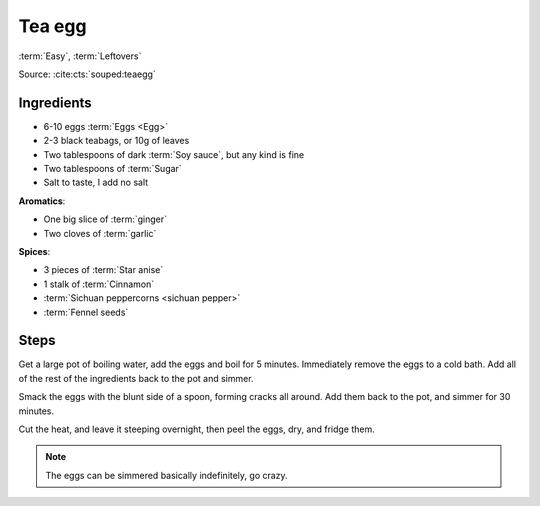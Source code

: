 Tea egg
-------

:term:`Easy`, :term:`Leftovers`

Source: :cite:cts:`souped:teaegg`

Ingredients
^^^^^^^^^^^

* 6-10 eggs :term:`Eggs <Egg>`
* 2-3 black teabags, or 10g of leaves
* Two tablespoons of dark :term:`Soy sauce`, but any kind is fine
* Two tablespoons of :term:`Sugar`
* Salt to taste, I add no salt


**Aromatics**:

* One big slice of :term:`ginger`
* Two cloves of :term:`garlic`

**Spices**:

* 3 pieces of :term:`Star anise`
* 1 stalk of :term:`Cinnamon`
* :term:`Sichuan peppercorns <sichuan pepper>`
* :term:`Fennel seeds`

Steps
^^^^^

Get a large pot of boiling water, add the eggs and boil for 5 minutes.
Immediately remove the eggs to a cold bath.
Add all of the rest of the ingredients back to the pot and simmer.

Smack the eggs with the blunt side of a spoon, forming cracks all around.
Add them back to the pot, and simmer for 30 minutes.

Cut the heat, and leave it steeping overnight, then peel the eggs, dry, and fridge them.

.. note::
   The eggs can be simmered basically indefinitely, go crazy.

